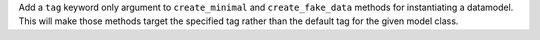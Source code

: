 Add a ``tag`` keyword only argument to ``create_minimal`` and ``create_fake_data`` methods
for instantiating a datamodel. This will make those methods target the specified tag
rather than the default tag for the given model class.
